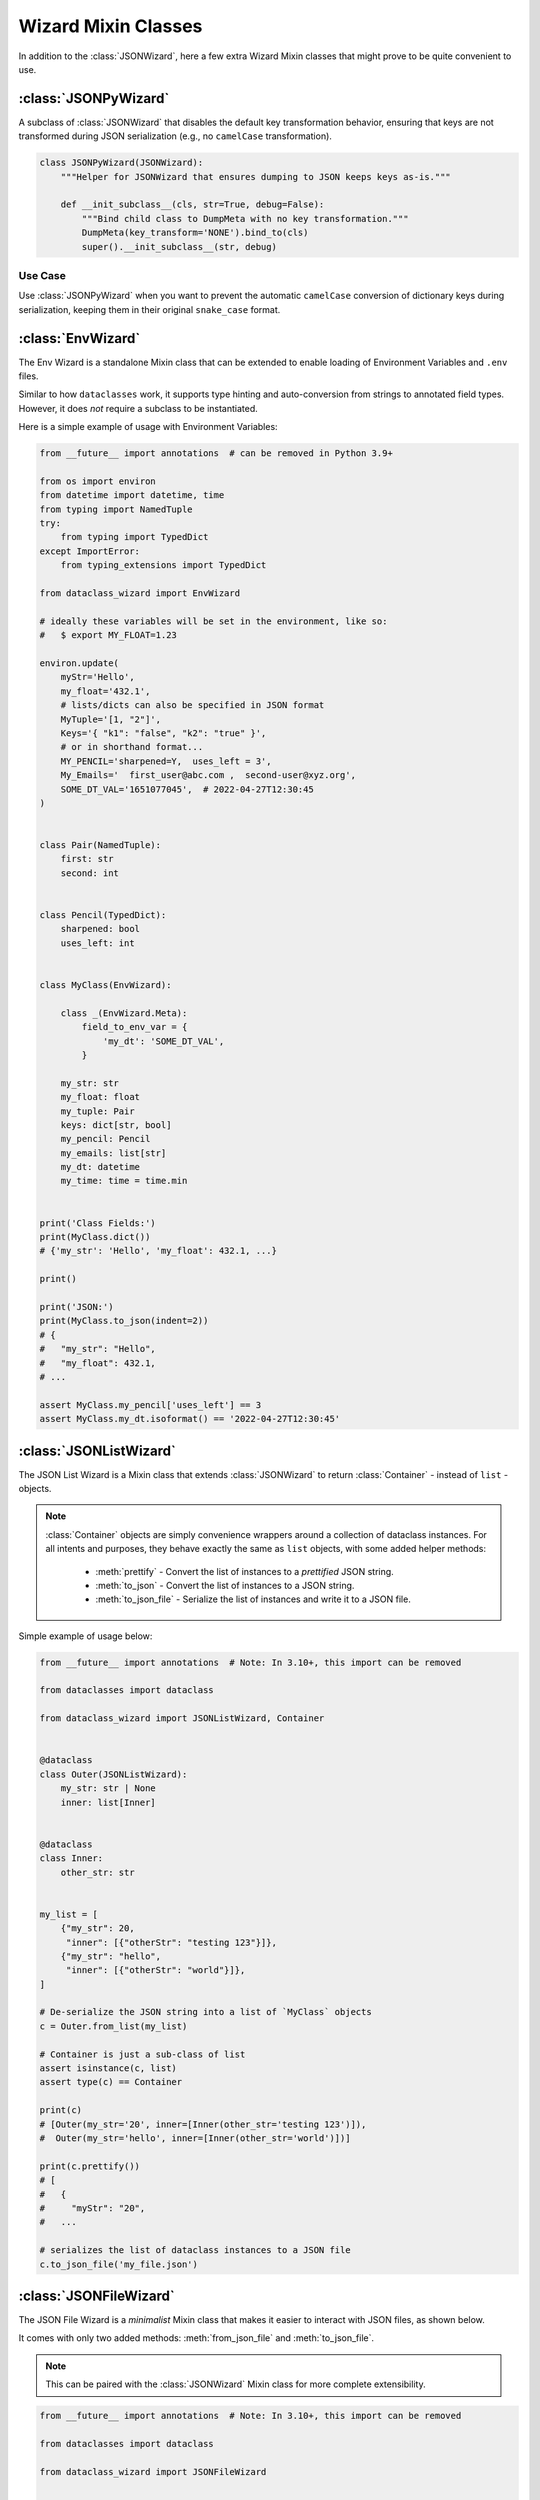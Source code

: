 Wizard Mixin Classes
====================

In addition to the :class:`JSONWizard`, here a few extra Wizard Mixin
classes that might prove to be quite convenient to use.


:class:`JSONPyWizard`
~~~~~~~~~~~~~~~~~~~~~

A subclass of :class:`JSONWizard` that disables the default key transformation behavior,
ensuring that keys are not transformed during JSON serialization (e.g., no ``camelCase`` transformation).

.. code-block:: python3

    class JSONPyWizard(JSONWizard):
        """Helper for JSONWizard that ensures dumping to JSON keeps keys as-is."""

        def __init_subclass__(cls, str=True, debug=False):
            """Bind child class to DumpMeta with no key transformation."""
            DumpMeta(key_transform='NONE').bind_to(cls)
            super().__init_subclass__(str, debug)


Use Case
--------

Use :class:`JSONPyWizard` when you want to prevent the automatic ``camelCase`` conversion of dictionary keys during serialization, keeping them in their original ``snake_case`` format.

:class:`EnvWizard`
~~~~~~~~~~~~~~~~~~

The Env Wizard is a standalone Mixin class that can be extended to enable
loading of Environment Variables and ``.env`` files.

Similar to how ``dataclasses`` work, it supports type hinting and auto-conversion
from strings to annotated field types. However, it does *not* require a
subclass to be instantiated.

Here is a simple example of usage with Environment Variables:

.. code:: python3

    from __future__ import annotations  # can be removed in Python 3.9+

    from os import environ
    from datetime import datetime, time
    from typing import NamedTuple
    try:
        from typing import TypedDict
    except ImportError:
        from typing_extensions import TypedDict

    from dataclass_wizard import EnvWizard

    # ideally these variables will be set in the environment, like so:
    #   $ export MY_FLOAT=1.23

    environ.update(
        myStr='Hello',
        my_float='432.1',
        # lists/dicts can also be specified in JSON format
        MyTuple='[1, "2"]',
        Keys='{ "k1": "false", "k2": "true" }',
        # or in shorthand format...
        MY_PENCIL='sharpened=Y,  uses_left = 3',
        My_Emails='  first_user@abc.com ,  second-user@xyz.org',
        SOME_DT_VAL='1651077045',  # 2022-04-27T12:30:45
    )


    class Pair(NamedTuple):
        first: str
        second: int


    class Pencil(TypedDict):
        sharpened: bool
        uses_left: int


    class MyClass(EnvWizard):

        class _(EnvWizard.Meta):
            field_to_env_var = {
                'my_dt': 'SOME_DT_VAL',
            }

        my_str: str
        my_float: float
        my_tuple: Pair
        keys: dict[str, bool]
        my_pencil: Pencil
        my_emails: list[str]
        my_dt: datetime
        my_time: time = time.min


    print('Class Fields:')
    print(MyClass.dict())
    # {'my_str': 'Hello', 'my_float': 432.1, ...}

    print()

    print('JSON:')
    print(MyClass.to_json(indent=2))
    # {
    #   "my_str": "Hello",
    #   "my_float": 432.1,
    # ...

    assert MyClass.my_pencil['uses_left'] == 3
    assert MyClass.my_dt.isoformat() == '2022-04-27T12:30:45'

:class:`JSONListWizard`
~~~~~~~~~~~~~~~~~~~~~~~

The JSON List Wizard is a Mixin class that extends :class:`JSONWizard` to
return :class:`Container` - instead of ``list`` - objects.

.. note:: :class:`Container` objects are simply convenience wrappers around
  a collection of dataclass instances. For all intents and purposes, they
  behave exactly the same as ``list`` objects, with some added helper methods:

    * :meth:`prettify` - Convert the list of instances to a *prettified* JSON
      string.

    * :meth:`to_json` - Convert the list of instances to a JSON string.

    * :meth:`to_json_file` - Serialize the list of instances and write it to a
      JSON file.

Simple example of usage below:

.. code:: python3

    from __future__ import annotations  # Note: In 3.10+, this import can be removed

    from dataclasses import dataclass

    from dataclass_wizard import JSONListWizard, Container


    @dataclass
    class Outer(JSONListWizard):
        my_str: str | None
        inner: list[Inner]


    @dataclass
    class Inner:
        other_str: str


    my_list = [
        {"my_str": 20,
         "inner": [{"otherStr": "testing 123"}]},
        {"my_str": "hello",
         "inner": [{"otherStr": "world"}]},
    ]

    # De-serialize the JSON string into a list of `MyClass` objects
    c = Outer.from_list(my_list)

    # Container is just a sub-class of list
    assert isinstance(c, list)
    assert type(c) == Container

    print(c)
    # [Outer(my_str='20', inner=[Inner(other_str='testing 123')]),
    #  Outer(my_str='hello', inner=[Inner(other_str='world')])]

    print(c.prettify())
    # [
    #   {
    #     "myStr": "20",
    #   ...

    # serializes the list of dataclass instances to a JSON file
    c.to_json_file('my_file.json')

:class:`JSONFileWizard`
~~~~~~~~~~~~~~~~~~~~~~~

The JSON File Wizard is a *minimalist* Mixin class that makes it easier
to interact with JSON files, as shown below.

It comes with only two added methods: :meth:`from_json_file` and
:meth:`to_json_file`.

.. note::
  This can be paired with the :class:`JSONWizard` Mixin class for more
  complete extensibility.

.. code:: python3

    from __future__ import annotations  # Note: In 3.10+, this import can be removed

    from dataclasses import dataclass

    from dataclass_wizard import JSONFileWizard


    @dataclass
    class MyClass(JSONFileWizard):
        my_str: str | None
        my_int: int = 14


    c1 = MyClass(my_str='Hello, world!')
    print(c1)

    # Serializes the dataclass instance to a JSON file
    c1.to_json_file('my_file.json')

    # contents of my_file.json:
    #> {"myStr": "Hello, world!", "myInt": 14}

    c2 = MyClass.from_json_file('my_file.json')

    # assert that data is the same
    assert c1 == c2

:class:`YAMLWizard`
~~~~~~~~~~~~~~~~~~~

The YAML Wizard leverages the `PyYAML`_ library -- which can be installed
as an extra via ``pip install dataclass-wizard[yaml]`` -- to easily convert
dataclass instances to/from YAML.

.. note::
  The default key transform used in the YAML dump process is `lisp-case`,
  however this can easily be customized without the need to sub-class
  from :class:`JSONWizard`, as shown below.

      >>> @dataclass
      >>> class MyClass(YAMLWizard, key_transform='CAMEL'):
      >>>     ...

A (mostly) complete example of using the :class:`YAMLWizard` is as follows:

.. code:: python3

    from __future__ import annotations  # Note: In 3.10+, this import can be removed

    from dataclasses import dataclass, field

    from dataclass_wizard import YAMLWizard


    @dataclass
    class MyClass(YAMLWizard):
        str_or_num: str | int = 42
        nested: MyNestedClass | None = None


    @dataclass
    class MyNestedClass:
        list_of_map: list[dict[int, str]] = field(default_factory=list)
        my_int: int = 14


    c1 = MyClass.from_yaml("""
    str-or-num: 23
    nested:
        ListOfMap:
            - 111: Hello,
              222: World!
            - 333: 'Testing'
              444: 123
    """)

    # serialize the dataclass instance to a YAML file
    c1.to_yaml_file('my_file.yaml')

    # sample contents of `my_file.yaml` would be:
    #> nested:
    #>   list-of-map:
    #>   - 111: Hello,
    #>   ...

    # now read it back...
    c2 = MyClass.from_yaml_file('my_file.yaml')

    # assert we get back the same data
    assert c1 == c2

    # let's create a list of dataclass instances
    objects = [MyClass(), c2, MyClass(3, nested=MyNestedClass())]

    # and now, serialize them all...
    yaml_string = MyClass.list_to_yaml(objects)

    print(yaml_string)
    # - nested: null
    #   str-or-num: 42
    # - nested:
    #     list-of-map:
    #   ...

.. _PyYAML: https://pypi.org/project/PyYAML/

:class:`TOMLWizard`
~~~~~~~~~~~~~~~~~~~

.. admonition:: **Added in v0.28.0**

   The :class:`TOMLWizard` was introduced in version 0.28.0.

The TOML Wizard provides an easy, convenient interface for converting ``dataclass`` instances to/from `TOML`_. This mixin enables simple loading, saving, and flexible serialization of TOML data, including support for custom key casing transforms.

.. note::
   By default, *NO* key transform is used in the TOML dump process. This means that a `snake_case` field name in Python is saved as `snake_case` in TOML. However, this can be customized without subclassing from :class:`JSONWizard`, as below.

       >>> @dataclass
       >>> class MyClass(TOMLWizard, key_transform='CAMEL'):
       >>>     ...

Dependencies
------------
- For reading TOML, `TOMLWizard` uses `Tomli`_ for Python 3.9 and 3.10, and the built-in `tomllib`_ for Python 3.11+.
- For writing TOML, `Tomli-W`_ is used across all Python versions.

.. _TOML: https://toml.io/en/
.. _Tomli: https://pypi.org/project/tomli/
.. _Tomli-W: https://pypi.org/project/tomli-w/
.. _tomllib: https://docs.python.org/3/library/tomllib.html

Example
-------

A (mostly) complete example of using the :class:`TOMLWizard` is as follows:

.. code:: python3

    from dataclasses import dataclass, field
    from dataclass_wizard import TOMLWizard


    @dataclass
    class InnerData:
        my_float: float
        my_list: list[str] = field(default_factory=list)


    @dataclass
    class MyData(TOMLWizard):
        my_str: str
        my_dict: dict[str, int] = field(default_factory=dict)
        inner_data: InnerData = field(default_factory=lambda: InnerData(3.14, ["hello", "world"]))


    # TOML input string with nested tables and lists
    toml_string = """
    my_str = 'example'
    [my_dict]
    key1 = 1
    key2 = '2'

    [inner_data]
    my_float = 2.718
    my_list = ['apple', 'banana', 'cherry']
    """

    # Load from TOML string
    data = MyData.from_toml(toml_string)

    # Sample output of `data` after loading from TOML:
    #> my_str = 'example'
    #> my_dict = {'key1': 1, 'key2': 2}
    #> inner_data = InnerData(my_float=2.718, my_list=['apple', 'banana', 'cherry'])

    # Save to TOML file
    data.to_toml_file('data.toml')

    # Now read it back from the TOML file
    new_data = MyData.from_toml_file('data.toml')

    # Assert we get back the same data
    assert data == new_data, "Data read from TOML file does not match the original."

    # Create a list of dataclass instances
    data_list = [data, new_data, MyData("another_example", {"key3": 3}, InnerData(1.618, ["one", "two"]))]

    # Serialize the list to a TOML string
    toml_output = MyData.list_to_toml(data_list, header='testing')

    print(toml_output)
    # [[testing]]
    # my_str = "example"
    #
    # [testing.my_dict]
    # key1 = 1
    # key2 = 2
    #
    # [testing.inner_data]
    # my_float = 2.718
    # my_list = [
    #     "apple",
    #     "banana",
    #     "cherry",
    # ]
    # ...

This approach provides a straightforward way to handle TOML data within Python dataclasses.

Methods
-------

.. method:: from_toml(cls, string_or_stream, *, decoder=None, header='items', parse_float=float)

   Parses a TOML `string` or stream and converts it into an instance (or list of instances) of the dataclass. If `header` is provided and the corresponding value in the parsed data is a list, the return type is `List[T]`.

   **Example usage:**

      >>> data_str = '''my_str = "test"\n[inner]\nmy_float = 1.2'''
      >>> obj = MyClass.from_toml(data_str)

.. method:: from_toml_file(cls, file, *, decoder=None, header='items', parse_float=float)

   Reads the contents of a TOML file and converts them into an instance (or list of instances) of the dataclass. Similar to :meth:`from_toml`, it can return a list if `header` is specified and points to a list in the TOML data.

   **Example usage:**

      >>> obj = MyClass.from_toml_file('config.toml')

.. method:: to_toml(self, /, *encoder_args, encoder=None, multiline_strings=False, indent=4)

   Converts a dataclass instance to a TOML string. Optional parameters include `multiline_strings` for enabling/disabling multiline formatting of strings and `indent` for setting the indentation level.

   **Example usage:**

      >>> toml_str = obj.to_toml()

.. method:: to_toml_file(self, file, mode='wb', encoder=None, multiline_strings=False, indent=4)

   Serializes a dataclass instance and writes it to a TOML file. By default, opens the file in "write binary" mode.

   **Example usage:**

      >>> obj.to_toml_file('output.toml')

.. method:: list_to_toml(cls, instances, header='items', encoder=None, **encoder_kwargs)

   Serializes a list of dataclass instances into a TOML string, grouped under a specified `header`.

   **Example usage:**

      >>> obj_list = [MyClass(), MyClass(my_str="example")]
      >>> toml_str = MyClass.list_to_toml(obj_list)
